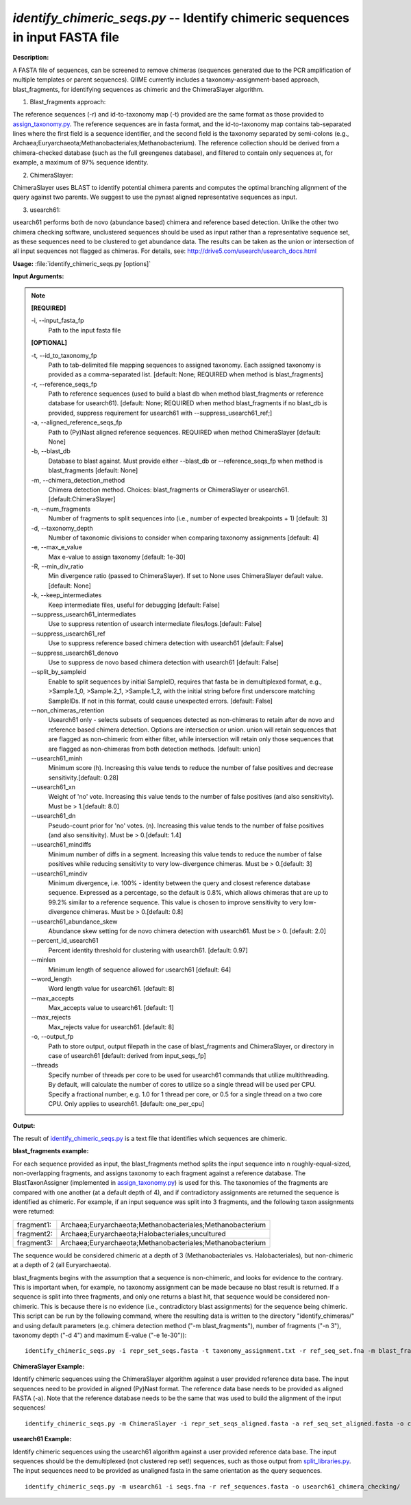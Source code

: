.. _identify_chimeric_seqs:

.. index:: identify_chimeric_seqs.py

*identify_chimeric_seqs.py* -- Identify chimeric sequences in input FASTA file
^^^^^^^^^^^^^^^^^^^^^^^^^^^^^^^^^^^^^^^^^^^^^^^^^^^^^^^^^^^^^^^^^^^^^^^^^^^^^^^^^^^^^^^^^^^^^^^^^^^^^^^^^^^^^^^^^^^^^^^^^^^^^^^^^^^^^^^^^^^^^^^^^^^^^^^^^^^^^^^^^^^^^^^^^^^^^^^^^^^^^^^^^^^^^^^^^^^^^^^^^^^^^^^^^^^^^^^^^^^^^^^^^^^^^^^^^^^^^^^^^^^^^^^^^^^^^^^^^^^^^^^^^^^^^^^^^^^^^^^^^^^^^

**Description:**

A FASTA file of sequences, can be screened to remove chimeras (sequences generated due to the PCR amplification of multiple templates or parent sequences). QIIME currently includes a taxonomy-assignment-based approach, blast_fragments, for identifying sequences as chimeric and the ChimeraSlayer algorithm. 

1. Blast_fragments approach: 

The reference sequences (-r) and id-to-taxonomy map (-t) provided are the same format as those provided to `assign_taxonomy.py <./assign_taxonomy.html>`_. The reference sequences are in fasta format, and the id-to-taxonomy map contains tab-separated lines where the first field is a sequence identifier, and the second field is the taxonomy separated by semi-colons (e.g., Archaea;Euryarchaeota;Methanobacteriales;Methanobacterium). The reference collection should be derived from a chimera-checked database (such as the full greengenes database), and filtered to contain only sequences at, for example, a maximum of 97% sequence identity.

2. ChimeraSlayer:

ChimeraSlayer uses BLAST to identify potential chimera parents and computes the optimal branching alignment of the query against two parents.
We suggest to use the pynast aligned representative sequences as input.

3. usearch61:

usearch61 performs both de novo (abundance based) chimera and reference based detection.  Unlike the other two chimera checking software, unclustered sequences should be used as input rather than a representative sequence set, as these sequences need to be clustered to get abundance data.  The results can be taken as the union or intersection of all input sequences not flagged as chimeras.  For details, see: http://drive5.com/usearch/usearch_docs.html



**Usage:** :file:`identify_chimeric_seqs.py [options]`

**Input Arguments:**

.. note::

	
	**[REQUIRED]**
		
	-i, `-`-input_fasta_fp
		Path to the input fasta file
	
	**[OPTIONAL]**
		
	-t, `-`-id_to_taxonomy_fp
		Path to tab-delimited file mapping sequences to assigned taxonomy. Each assigned taxonomy is provided as a comma-separated list. [default: None; REQUIRED when method is blast_fragments]
	-r, `-`-reference_seqs_fp
		Path to reference sequences (used to build a blast db when method blast_fragments or reference database for usearch61). [default: None; REQUIRED when method blast_fragments if no blast_db is provided, suppress requirement for usearch61 with --suppress_usearch61_ref;]
	-a, `-`-aligned_reference_seqs_fp
		Path to (Py)Nast aligned reference sequences. REQUIRED when method ChimeraSlayer [default: None]
	-b, `-`-blast_db
		Database to blast against. Must provide either --blast_db or --reference_seqs_fp when method is blast_fragments [default: None]
	-m, `-`-chimera_detection_method
		Chimera detection method. Choices: blast_fragments or ChimeraSlayer or usearch61. [default:ChimeraSlayer]
	-n, `-`-num_fragments
		Number of fragments to split sequences into (i.e., number of expected breakpoints + 1) [default: 3]
	-d, `-`-taxonomy_depth
		Number of taxonomic divisions to consider when comparing taxonomy assignments [default: 4]
	-e, `-`-max_e_value
		Max e-value to assign taxonomy [default: 1e-30]
	-R, `-`-min_div_ratio
		Min divergence ratio (passed to ChimeraSlayer). If set to None uses ChimeraSlayer default value.  [default: None]
	-k, `-`-keep_intermediates
		Keep intermediate files, useful for debugging  [default: False]
	`-`-suppress_usearch61_intermediates
		Use to suppress retention of usearch intermediate files/logs.[default: False]
	`-`-suppress_usearch61_ref
		Use to suppress reference based chimera detection with usearch61 [default: False]
	`-`-suppress_usearch61_denovo
		Use to suppress de novo based chimera detection with usearch61 [default: False]
	`-`-split_by_sampleid
		Enable to split sequences by initial SampleID, requires that fasta be in demultiplexed format, e.g., >Sample.1_0, >Sample.2_1, >Sample.1_2, with the initial string before first underscore matching SampleIDs. If not in this format, could cause unexpected errors. [default: False]
	`-`-non_chimeras_retention
		Usearch61 only - selects subsets of sequences detected as non-chimeras to retain after de novo and reference based chimera detection.  Options are intersection or union.  union will retain sequences that are flagged as non-chimeric from either filter, while intersection will retain only those sequences that are flagged as non-chimeras from both detection methods. [default: union]
	`-`-usearch61_minh
		Minimum score (h). Increasing this value tends to reduce the number of false positives and decrease sensitivity.[default: 0.28]
	`-`-usearch61_xn
		Weight of 'no' vote. Increasing this value tends to the number of false positives (and also sensitivity). Must be > 1.[default: 8.0]
	`-`-usearch61_dn
		Pseudo-count prior for 'no' votes. (n). Increasing this value tends to the number of false positives (and also sensitivity). Must be > 0.[default: 1.4]
	`-`-usearch61_mindiffs
		Minimum number of diffs in a segment. Increasing this value tends to reduce the number of false positives while reducing sensitivity to very low-divergence chimeras. Must be > 0.[default: 3]
	`-`-usearch61_mindiv
		Minimum divergence, i.e. 100% - identity between the query and closest reference database sequence. Expressed as a percentage, so the default is 0.8%, which allows chimeras that are up to 99.2% similar to a reference sequence. This value is chosen to improve sensitivity to very low-divergence chimeras.  Must be > 0.[default: 0.8]
	`-`-usearch61_abundance_skew
		Abundance skew setting for de novo chimera detection with usearch61. Must be > 0. [default: 2.0]
	`-`-percent_id_usearch61
		Percent identity threshold for clustering with usearch61. [default: 0.97]
	`-`-minlen
		Minimum length of sequence allowed for usearch61 [default: 64]
	`-`-word_length
		Word length value for usearch61. [default: 8]
	`-`-max_accepts
		Max_accepts value to usearch61. [default: 1]
	`-`-max_rejects
		Max_rejects value for usearch61.  [default: 8]
	-o, `-`-output_fp
		Path to store output, output filepath in the case of blast_fragments and ChimeraSlayer, or directory in case of usearch61  [default: derived from input_seqs_fp]
	`-`-threads
		Specify number of threads per core to be used for  usearch61 commands that utilize multithreading. By default, will calculate the number of cores to utilize so a single thread will be used per CPU. Specify a fractional number, e.g. 1.0 for 1 thread per core, or 0.5 for a single thread on a two core CPU. Only applies to usearch61. [default: one_per_cpu]


**Output:**

The result of `identify_chimeric_seqs.py <./identify_chimeric_seqs.html>`_ is a text file that identifies which sequences are chimeric.


**blast_fragments example:**

For each sequence provided as input, the blast_fragments method splits the input sequence into n roughly-equal-sized, non-overlapping fragments, and assigns taxonomy to each fragment against a reference database. The BlastTaxonAssigner (implemented in `assign_taxonomy.py <./assign_taxonomy.html>`_) is used for this. The taxonomies of the fragments are compared with one another (at a default depth of 4), and if contradictory assignments are returned the sequence is identified as chimeric. For example, if an input sequence was split into 3 fragments, and the following taxon assignments were returned:

==========  ==========================================================
fragment1:  Archaea;Euryarchaeota;Methanobacteriales;Methanobacterium
fragment2:  Archaea;Euryarchaeota;Halobacteriales;uncultured
fragment3:  Archaea;Euryarchaeota;Methanobacteriales;Methanobacterium
==========  ==========================================================

The sequence would be considered chimeric at a depth of 3 (Methanobacteriales vs. Halobacteriales), but non-chimeric at a depth of 2 (all Euryarchaeota).

blast_fragments begins with the assumption that a sequence is non-chimeric, and looks for evidence to the contrary. This is important when, for example, no taxonomy assignment can be made because no blast result is returned. If a sequence is split into three fragments, and only one returns a blast hit, that sequence would be considered non-chimeric. This is because there is no evidence (i.e., contradictory blast assignments) for the sequence being chimeric. This script can be run by the following command, where the resulting data is written to the directory "identify_chimeras/" and using default parameters (e.g. chimera detection method ("-m blast_fragments"), number of fragments ("-n 3"), taxonomy depth ("-d 4") and maximum E-value ("-e 1e-30")):

::

	identify_chimeric_seqs.py -i repr_set_seqs.fasta -t taxonomy_assignment.txt -r ref_seq_set.fna -m blast_fragments -o chimeric_seqs_blast.txt

**ChimeraSlayer Example:**

Identify chimeric sequences using the ChimeraSlayer algorithm against a user provided reference data base. The input sequences need to be provided in aligned (Py)Nast format. The reference data base needs to be provided as aligned FASTA (-a). Note that the reference database needs to be the same that was used to build the alignment of the input sequences!

::

	identify_chimeric_seqs.py -m ChimeraSlayer -i repr_set_seqs_aligned.fasta -a ref_seq_set_aligned.fasta -o chimeric_seqs_cs.txt

**usearch61 Example:**

Identify chimeric sequences using the usearch61 algorithm against a user provided reference data base.  The input sequences should be the demultiplexed (not clustered rep set!) sequences, such as those output from `split_libraries.py <./split_libraries.html>`_. The input sequences need to be provided as unaligned fasta in the same orientation as the query sequences.

::

	identify_chimeric_seqs.py -m usearch61 -i seqs.fna -r ref_sequences.fasta -o usearch61_chimera_checking/


